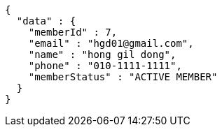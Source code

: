 [source,options="nowrap"]
----
{
  "data" : {
    "memberId" : 7,
    "email" : "hgd01@gmail.com",
    "name" : "hong gil dong",
    "phone" : "010-1111-1111",
    "memberStatus" : "ACTIVE MEMBER"
  }
}
----